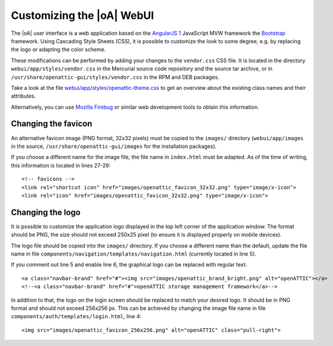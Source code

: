 .. _ui_customizing:

Customizing the |oA| WebUI
==========================

The |oA| user interface is a web application based on the `AngularJS 1
<https://angularjs.org/>`_ JavaScript MVW framework the `Bootstrap
<http://getbootstrap.com/>`_ framework. Using Cascading Style Sheets (CSS), it is
possible to customize the look to some degree, e.g. by replacing the logo or
adapting the color scheme.

These modifications can be performed by adding your changes to the
``vendor.css`` CSS file. It is located in the directory
``webui/app/styles/vendor.css`` in the Mercurial source code repository and the
source tar archive, or in ``/usr/share/openattic-gui/styles/vendor.css`` in the
RPM and DEB packages.

Take a look at the file `webui/app/styles/openattic-theme.css <https://bitbucket.
org/openattic/openattic/src/default/webui/app/styles/openattic-theme.css>`_ to get
an overview about the existing class names and their attributes.

Alternatively, you can use `Mozilla Firebug <http://getfirebug.com/>`_ or
similar web development tools to obtain this information.

Changing the favicon
--------------------

An alternative favicon image (PNG format, 32x32 pixels) must be copied to the
``images/`` directory (``webui/app/images`` in the source,
``/usr/share/openattic-gui/images`` for the installation packages).

If you choose a different name for the image file, the file name in
``index.html`` must be adapted. As of the time of writing, this information is
located in lines 27-29::

  <!-- favicons -->
  <link rel="shortcut icon" href="images/openattic_favicon_32x32.png" type="image/x-icon">
  <link rel="icon" href="images/openattic_favicon_32x32.png" type="image/x-icon">

Changing the logo
-----------------

It is possible to customize the application logo displayed in the top left
corner of the application window. The format should be PNG, the size should not
exceed 250x25 pixel (to ensure it is displayed properly on mobile devices).

The logo file should be copied into the ``images/`` directory. If you choose a
different name than the default, update the file name in file
``components/navigation/templates/navigation.html`` (currently located in line 5).

If you comment out line 5 and enable line 6, the graphical logo can be replaced
with regular text::

  <a class="navbar-brand" href="#"><img src="images/openattic_brand_bright.png" alt="openATTIC"></a>
  <!--<a class="navbar-brand" href="#">openATTIC storage management framework</a>-->

In addition to that, the logo on the login screen should be replaced to match your
desired logo. It should be in PNG format and should not exceed 256x256 px. This
can be achieved by changing the image file name in file
``components/auth/templates/login.html``, line 4::

  <img src="images/openattic_favicon_256x256.png" alt="openATTIC" class="pull-right">

